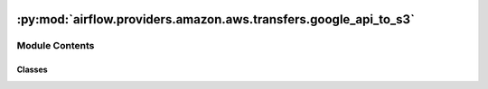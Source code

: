  .. Licensed to the Apache Software Foundation (ASF) under one
    or more contributor license agreements.  See the NOTICE file
    distributed with this work for additional information
    regarding copyright ownership.  The ASF licenses this file
    to you under the Apache License, Version 2.0 (the
    "License"); you may not use this file except in compliance
    with the License.  You may obtain a copy of the License at

 ..   http://www.apache.org/licenses/LICENSE-2.0

 .. Unless required by applicable law or agreed to in writing,
    software distributed under the License is distributed on an
    "AS IS" BASIS, WITHOUT WARRANTIES OR CONDITIONS OF ANY
    KIND, either express or implied.  See the License for the
    specific language governing permissions and limitations
    under the License.

:py:mod:`airflow.providers.amazon.aws.transfers.google_api_to_s3`
=================================================================

.. py:module:: airflow.providers.amazon.aws.transfers.google_api_to_s3

.. autoapi-nested-parse::

   This module allows you to transfer data from any Google API endpoint into a S3 Bucket.



Module Contents
---------------

Classes
~~~~~~~

.. autoapisummary::

   airflow.providers.amazon.aws.transfers.google_api_to_s3.GoogleApiToS3Operator




.. py:class:: GoogleApiToS3Operator(*, google_api_service_name, google_api_service_version, google_api_endpoint_path, google_api_endpoint_params, s3_destination_key, google_api_response_via_xcom = None, google_api_endpoint_params_via_xcom = None, google_api_endpoint_params_via_xcom_task_ids = None, google_api_pagination = False, google_api_num_retries = 0, s3_overwrite = False, gcp_conn_id = 'google_cloud_default', aws_conn_id = 'aws_default', google_impersonation_chain = None, **kwargs)


   Bases: :py:obj:`airflow.models.BaseOperator`

   Basic class for transferring data from a Google API endpoint into a S3 Bucket.

   This discovery-based operator use
   :class:`~airflow.providers.google.common.hooks.discovery_api.GoogleDiscoveryApiHook` to communicate
   with Google Services via the
   `Google API Python Client <https://github.com/googleapis/google-api-python-client>`__.
   Please note that this library is in maintenance mode hence it won't fully support Google Cloud in
   the future.
   Therefore it is recommended that you use the custom Google Cloud Service Operators for working
   with the Google Cloud Platform.

   .. seealso::
       For more information on how to use this operator, take a look at the guide:
       :ref:`howto/operator:GoogleApiToS3Operator`

   :param google_api_service_name: The specific API service that is being requested.
   :param google_api_service_version: The version of the API that is being requested.
   :param google_api_endpoint_path: The client libraries path to the api call's executing method.
       For example: 'analyticsreporting.reports.batchGet'

       .. note:: See https://developers.google.com/apis-explorer
           for more information on which methods are available.

   :param google_api_endpoint_params: The params to control the corresponding endpoint result.
   :param s3_destination_key: The url where to put the data retrieved from the endpoint in S3.

       .. note See https://docs.aws.amazon.com/AmazonS3/latest/userguide/access-bucket-intro.html
           for valid url formats.

   :param google_api_response_via_xcom: Can be set to expose the google api response to xcom.
   :param google_api_endpoint_params_via_xcom: If set to a value this value will be used as a key
       for pulling from xcom and updating the google api endpoint params.
   :param google_api_endpoint_params_via_xcom_task_ids: Task ids to filter xcom by.
   :param google_api_pagination: If set to True Pagination will be enabled for this request
       to retrieve all data.

       .. note:: This means the response will be a list of responses.

   :param google_api_num_retries: Define the number of retries for the Google API requests being made
       if it fails.
   :param s3_overwrite: Specifies whether the s3 file will be overwritten if exists.
   :param gcp_conn_id: The connection ID to use when fetching connection info.
   :param aws_conn_id: The connection id specifying the authentication information for the S3 Bucket.
   :param google_impersonation_chain: Optional Google service account to impersonate using
       short-term credentials, or chained list of accounts required to get the access_token
       of the last account in the list, which will be impersonated in the request.
       If set as a string, the account must grant the originating account
       the Service Account Token Creator IAM role.
       If set as a sequence, the identities from the list must grant
       Service Account Token Creator IAM role to the directly preceding identity, with first
       account from the list granting this role to the originating account (templated).

   .. py:attribute:: template_fields
      :type: Sequence[str]
      :value: ('google_api_endpoint_params', 's3_destination_key', 'google_impersonation_chain', 'gcp_conn_id')



   .. py:attribute:: template_ext
      :type: Sequence[str]
      :value: ()



   .. py:attribute:: ui_color
      :value: '#cc181e'



   .. py:method:: execute(context)

      Transfers Google APIs json data to S3.

      :param context: The context that is being provided when executing.
